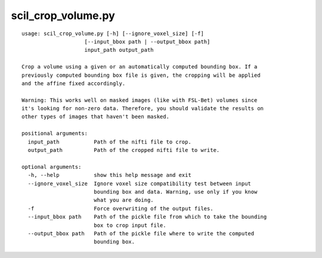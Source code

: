 scil_crop_volume.py
==============

::

	usage: scil_crop_volume.py [-h] [--ignore_voxel_size] [-f]
	                    [--input_bbox path | --output_bbox path]
	                    input_path output_path
	
	Crop a volume using a given or an automatically computed bounding box. If a
	previously computed bounding box file is given, the cropping will be applied
	and the affine fixed accordingly.
	
	Warning: This works well on masked images (like with FSL-Bet) volumes since
	it's looking for non-zero data. Therefore, you should validate the results on
	other types of images that haven't been masked.
	
	positional arguments:
	  input_path           Path of the nifti file to crop.
	  output_path          Path of the cropped nifti file to write.
	
	optional arguments:
	  -h, --help           show this help message and exit
	  --ignore_voxel_size  Ignore voxel size compatibility test between input
	                       bounding box and data. Warning, use only if you know
	                       what you are doing.
	  -f                   Force overwriting of the output files.
	  --input_bbox path    Path of the pickle file from which to take the bounding
	                       box to crop input file.
	  --output_bbox path   Path of the pickle file where to write the computed
	                       bounding box.
